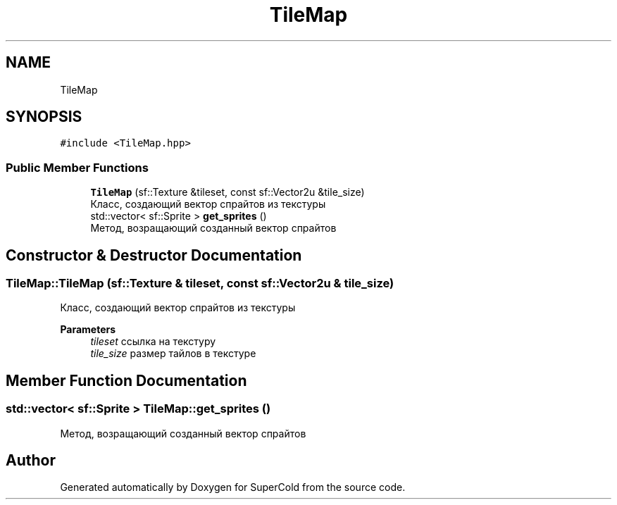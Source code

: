 .TH "TileMap" 3 "Sat Jun 18 2022" "Version 1.0" "SuperCold" \" -*- nroff -*-
.ad l
.nh
.SH NAME
TileMap
.SH SYNOPSIS
.br
.PP
.PP
\fC#include <TileMap\&.hpp>\fP
.SS "Public Member Functions"

.in +1c
.ti -1c
.RI "\fBTileMap\fP (sf::Texture &tileset, const sf::Vector2u &tile_size)"
.br
.RI "Класс, создающий вектор спрайтов из текстуры "
.ti -1c
.RI "std::vector< sf::Sprite > \fBget_sprites\fP ()"
.br
.RI "Метод, возращающий созданный вектор спрайтов "
.in -1c
.SH "Constructor & Destructor Documentation"
.PP 
.SS "TileMap::TileMap (sf::Texture & tileset, const sf::Vector2u & tile_size)"

.PP
Класс, создающий вектор спрайтов из текстуры 
.PP
\fBParameters\fP
.RS 4
\fItileset\fP ссылка на текстуру 
.br
\fItile_size\fP размер тайлов в текстуре 
.RE
.PP

.SH "Member Function Documentation"
.PP 
.SS "std::vector< sf::Sprite > TileMap::get_sprites ()"

.PP
Метод, возращающий созданный вектор спрайтов 

.SH "Author"
.PP 
Generated automatically by Doxygen for SuperCold from the source code\&.
